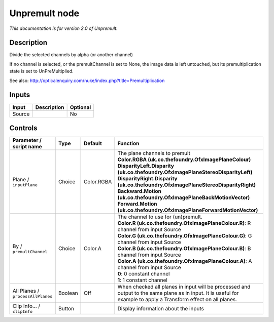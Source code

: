 .. _net.sf.openfx.Unpremult:

Unpremult node
==============

|pluginIcon| 

*This documentation is for version 2.0 of Unpremult.*

Description
-----------

Divide the selected channels by alpha (or another channel)

If no channel is selected, or the premultChannel is set to None, the image data is left untouched, but its premultiplication state is set to UnPreMultiplied.

See also: http://opticalenquiry.com/nuke/index.php?title=Premultiplication

Inputs
------

+----------+---------------+------------+
| Input    | Description   | Optional   |
+==========+===============+============+
| Source   |               | No         |
+----------+---------------+------------+

Controls
--------

.. tabularcolumns:: |>{\raggedright}p{0.2\columnwidth}|>{\raggedright}p{0.06\columnwidth}|>{\raggedright}p{0.07\columnwidth}|p{0.63\columnwidth}|

.. cssclass:: longtable

+-------------------------------------+-----------+--------------+--------------------------------------------------------------------------------------------------------------------------------------------------------------------+
| Parameter / script name             | Type      | Default      | Function                                                                                                                                                           |
+=====================================+===========+==============+====================================================================================================================================================================+
| Plane / ``inputPlane``              | Choice    | Color.RGBA   | | The plane channels to premult                                                                                                                                    |
|                                     |           |              | | **Color.RGBA (uk.co.thefoundry.OfxImagePlaneColour)**                                                                                                            |
|                                     |           |              | | **DisparityLeft.Disparity (uk.co.thefoundry.OfxImagePlaneStereoDisparityLeft)**                                                                                  |
|                                     |           |              | | **DisparityRight.Disparity (uk.co.thefoundry.OfxImagePlaneStereoDisparityRight)**                                                                                |
|                                     |           |              | | **Backward.Motion (uk.co.thefoundry.OfxImagePlaneBackMotionVector)**                                                                                             |
|                                     |           |              | | **Forward.Motion (uk.co.thefoundry.OfxImagePlaneForwardMotionVector)**                                                                                           |
+-------------------------------------+-----------+--------------+--------------------------------------------------------------------------------------------------------------------------------------------------------------------+
| By / ``premultChannel``             | Choice    | Color.A      | | The channel to use for (un)premult.                                                                                                                              |
|                                     |           |              | | **Color.R (uk.co.thefoundry.OfxImagePlaneColour.R)**: R channel from input Source                                                                                |
|                                     |           |              | | **Color.G (uk.co.thefoundry.OfxImagePlaneColour.G)**: G channel from input Source                                                                                |
|                                     |           |              | | **Color.B (uk.co.thefoundry.OfxImagePlaneColour.B)**: B channel from input Source                                                                                |
|                                     |           |              | | **Color.A (uk.co.thefoundry.OfxImagePlaneColour.A)**: A channel from input Source                                                                                |
|                                     |           |              | | **0**: 0 constant channel                                                                                                                                        |
|                                     |           |              | | **1**: 1 constant channel                                                                                                                                        |
+-------------------------------------+-----------+--------------+--------------------------------------------------------------------------------------------------------------------------------------------------------------------+
| All Planes / ``processAllPlanes``   | Boolean   | Off          | When checked all planes in input will be processed and output to the same plane as in input. It is useful for example to apply a Transform effect on all planes.   |
+-------------------------------------+-----------+--------------+--------------------------------------------------------------------------------------------------------------------------------------------------------------------+
| Clip Info... / ``clipInfo``         | Button    |              | Display information about the inputs                                                                                                                               |
+-------------------------------------+-----------+--------------+--------------------------------------------------------------------------------------------------------------------------------------------------------------------+

.. |pluginIcon| image:: net.sf.openfx.Unpremult.png
   :width: 10.0%
